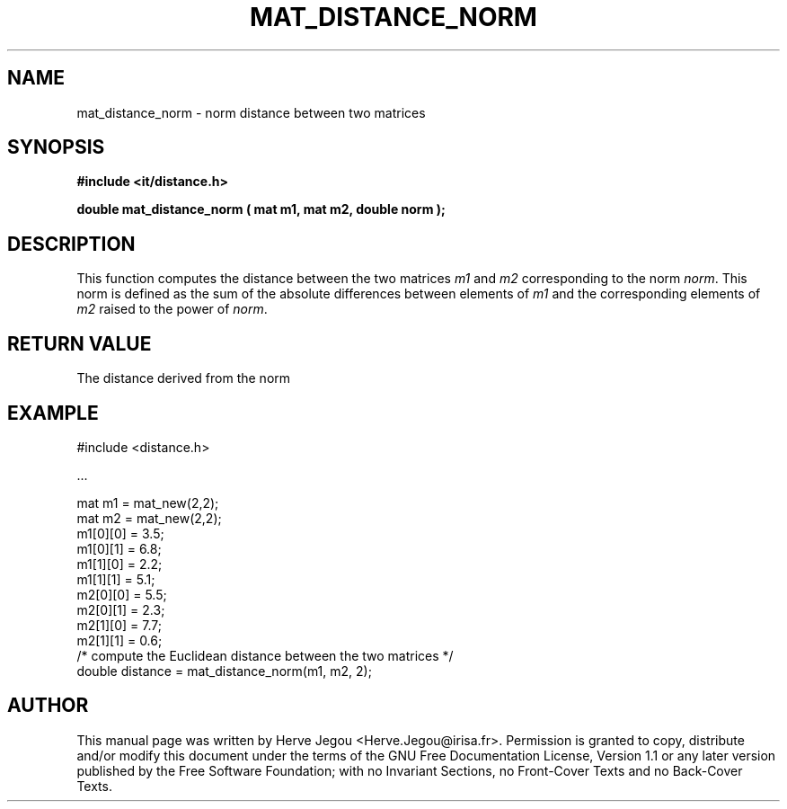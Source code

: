 .\" This manpage has been automatically generated by docbook2man 
.\" from a DocBook document.  This tool can be found at:
.\" <http://shell.ipoline.com/~elmert/comp/docbook2X/> 
.\" Please send any bug reports, improvements, comments, patches, 
.\" etc. to Steve Cheng <steve@ggi-project.org>.
.TH "MAT_DISTANCE_NORM" "3" "01 August 2006" "" ""

.SH NAME
mat_distance_norm \- norm distance between two matrices
.SH SYNOPSIS
.sp
\fB#include <it/distance.h>
.sp
double mat_distance_norm ( mat m1, mat m2, double norm
);
\fR
.SH "DESCRIPTION"
.PP
This function computes the distance between the two matrices \fIm1\fR and \fIm2\fR corresponding to the norm \fInorm\fR\&. This norm is defined as the sum of the absolute differences between elements of \fIm1\fR and the corresponding elements of \fIm2\fR raised to the power of \fInorm\fR\&.  
.SH "RETURN VALUE"
.PP
The distance derived from the norm
.SH "EXAMPLE"

.nf

#include <distance.h>

\&...

mat m1 = mat_new(2,2);
mat m2 = mat_new(2,2);
m1[0][0] = 3.5;
m1[0][1] = 6.8;
m1[1][0] = 2.2;
m1[1][1] = 5.1;
m2[0][0] = 5.5;
m2[0][1] = 2.3;
m2[1][0] = 7.7;
m2[1][1] = 0.6;
/* compute the Euclidean distance between the two matrices */
double distance = mat_distance_norm(m1, m2, 2);
.fi
.SH "AUTHOR"
.PP
This manual page was written by Herve Jegou <Herve.Jegou@irisa.fr>\&.
Permission is granted to copy, distribute and/or modify this
document under the terms of the GNU Free
Documentation License, Version 1.1 or any later version
published by the Free Software Foundation; with no Invariant
Sections, no Front-Cover Texts and no Back-Cover Texts.
